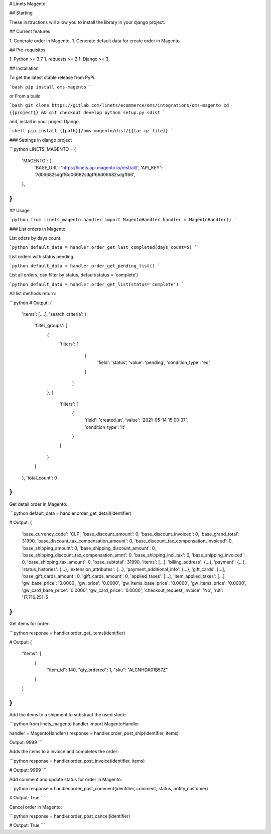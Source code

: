 # Linets Magento

## Starting

These instructions will allow you to install the library in your django project.

## Current features

1. Generate order in Magento.
1. Generate default data for create order in Magento.

## Pre-requisitos

1. Python >= 3.7
1. requests >= 2
1. Django >= 3,

## Installation

To get the latest stable release from PyPi:

```bash
pip install oms-magento
```

or From a build

```bash
git clone https://gitlab.com/linets/ecommerce/oms/integrations/oms-magento
cd {{project}} && git checkout develop
python setup.py sdist
```

and, install in your project Django.

```shell
pip install {{path}}/oms-magento/dist/{{tar.gz file}}
```

### Settings in django project

```python
LINETS_MAGENTO = {
    'MAGENTO': {
        'BASE_URL': 'https://linets.api.magento.io/rest/all/',
        'API_KEY': '7d06682sdgff6d06682sdgff66d06682sdgff66',
    },
}
```

## Usage

```python
from linets_magento.handler import MagentoHandler
handler = MagentoHandler()
```

### List orders in Magento:

List oders by days count.

```python
default_data = handler.order_get_last_completed(days_count=5)
```

List orders with status pending.

```python
default_data = handler.order_get_pending_list()
```

List all orders, can filter by status, default(status = 'complete')

```python
default_data = handler.order_get_list(status='complete')
```

All list methods return:

```python
# Output:
{
    'items': [....],
    'search_criteria': {
        'filter_groups': [
            {
                'filters': [
                    {
                        'field': 'status',
                        'value': 'pending',
                        'condition_type': 'eq'
                    }
                  ]
            },
            {
                'filters': [
                    {
                        'field': 'created_at',
                        'value': '2021-05-14 15:00:37',
                        'condition_type': 'lt'
                    }
                ]
            }
        ]
    },
    'total_count': 0
}
```

Get detail order in Magento:

```python
default_data = handler.order_get_detail(identifier)

# Output:
{
    'base_currency_code': 'CLP',
    'base_discount_amount': 0,
    'base_discount_invoiced': 0,
    'base_grand_total': 31990,
    'base_discount_tax_compensation_amount': 0,
    'base_discount_tax_compensation_invoiced': 0,
    'base_shipping_amount': 0,
    'base_shipping_discount_amount': 0,
    'base_shipping_discount_tax_compensation_amnt': 0,
    'base_shipping_incl_tax': 0,
    'base_shipping_invoiced': 0,
    'base_shipping_tax_amount': 0,
    'base_subtotal': 31990,
    'items': [...],
    'billing_address': {...},
    'payment': {...},
    'status_histories': {...},
    'extension_attributes': {...},
    'payment_additional_info': {...},
    'gift_cards': [...],
    'base_gift_cards_amount': 0,
    'gift_cards_amount': 0,
    'applied_taxes': [...],
    'item_applied_taxes': [...],
    'gw_base_price': '0.0000',
    'gw_price': '0.0000',
    'gw_items_base_price': '0.0000',
    'gw_items_price': '0.0000',
    'gw_card_base_price': '0.0000',
    'gw_card_price': '0.0000',
    'checkout_request_invoice': 'No',
    'rut': '17.716.251-5
}
```

Get items for order:

```python
response = handler.order_get_items(identifier)

# Output:
{
    "items": [
        {
            "item_id": 140,
            "qty_ordered": 1,
            "sku": "ALCNHDA01B57Z"
        }
    ]
}
```

Add the items to a shipment to substract the used stock:

```python
from linets_magento.handler import MagentoHandler

handler = MagentoHandler()
response = handler.order_post_ship(identifier, items)

Output:
9999
```

Adds the items to a invoice and completes the order:

```python
response = handler.order_post_invoice(identifier, items)

# Output:
9999
```

Add comment and update status for order in Magento:

```python
response = handler.order_post_comment(identifier, comment, status, notify_customer)

# Output:
True
```

Cancel order in Magento:

```python
response = handler.order_post_cancel(identifier)

# Output:
True
```
